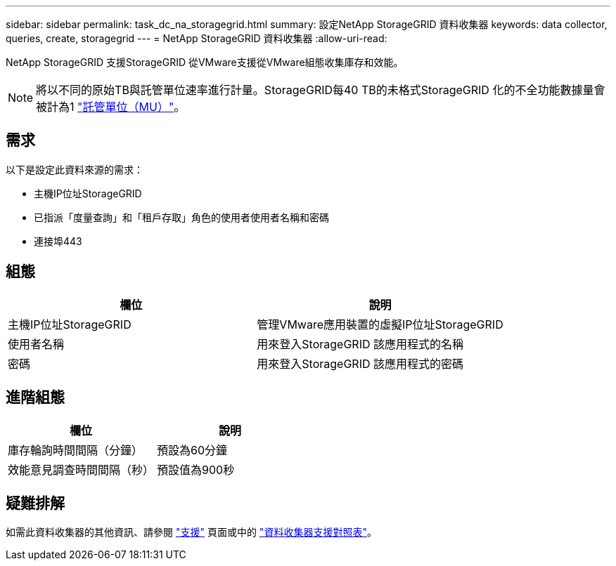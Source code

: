 ---
sidebar: sidebar 
permalink: task_dc_na_storagegrid.html 
summary: 設定NetApp StorageGRID 資料收集器 
keywords: data collector, queries, create, storagegrid 
---
= NetApp StorageGRID 資料收集器
:allow-uri-read: 


[role="lead"]
NetApp StorageGRID 支援StorageGRID 從VMware支援從VMware組態收集庫存和效能。


NOTE: 將以不同的原始TB與託管單位速率進行計量。StorageGRID每40 TB的未格式StorageGRID 化的不全功能數據量會被計為1 link:concept_subscribing_to_cloud_insights.html#pricing["託管單位（MU）"]。



== 需求

以下是設定此資料來源的需求：

* 主機IP位址StorageGRID
* 已指派「度量查詢」和「租戶存取」角色的使用者使用者名稱和密碼
* 連接埠443




== 組態

[cols="2*"]
|===
| 欄位 | 說明 


| 主機IP位址StorageGRID | 管理VMware應用裝置的虛擬IP位址StorageGRID 


| 使用者名稱 | 用來登入StorageGRID 該應用程式的名稱 


| 密碼 | 用來登入StorageGRID 該應用程式的密碼 
|===


== 進階組態

[cols="2*"]
|===
| 欄位 | 說明 


| 庫存輪詢時間間隔（分鐘） | 預設為60分鐘 


| 效能意見調查時間間隔（秒） | 預設值為900秒 
|===


== 疑難排解

如需此資料收集器的其他資訊、請參閱 link:concept_requesting_support.html["支援"] 頁面或中的 link:https://docs.netapp.com/us-en/cloudinsights/CloudInsightsDataCollectorSupportMatrix.pdf["資料收集器支援對照表"]。
